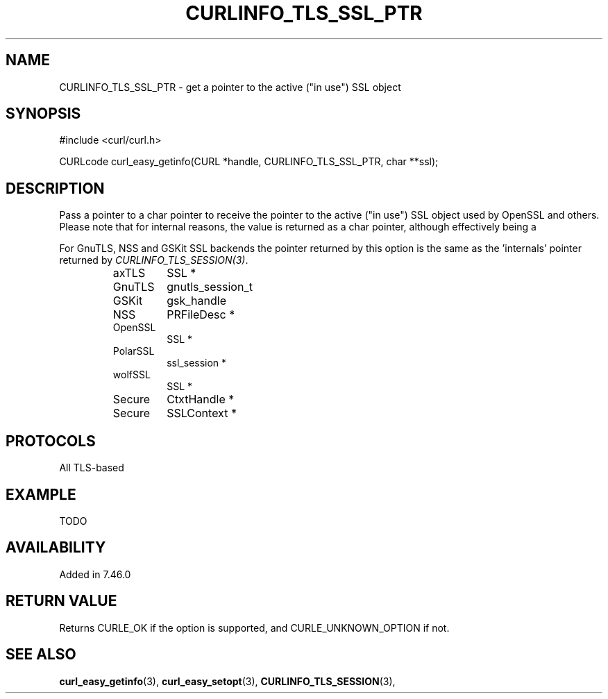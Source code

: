 .\" **************************************************************************
.\" *                                  _   _ ____  _
.\" *  Project                     ___| | | |  _ \| |
.\" *                             / __| | | | |_) | |
.\" *                            | (__| |_| |  _ <| |___
.\" *                             \___|\___/|_| \_\_____|
.\" *
.\" * Copyright (C) 1998 - 2015, Daniel Stenberg, <daniel@haxx.se>, et al.
.\" *
.\" * This software is licensed as described in the file COPYING, which
.\" * you should have received as part of this distribution. The terms
.\" * are also available at http://curl.haxx.se/docs/copyright.html.
.\" *
.\" * You may opt to use, copy, modify, merge, publish, distribute and/or sell
.\" * copies of the Software, and permit persons to whom the Software is
.\" * furnished to do so, under the terms of the COPYING file.
.\" *
.\" * This software is distributed on an "AS IS" basis, WITHOUT WARRANTY OF ANY
.\" * KIND, either express or implied.
.\" *
.\" **************************************************************************
.\"
.TH CURLINFO_TLS_SSL_PTR 3 "30 Sep 2015" "libcurl 7.44.0" "curl_easy_getinfo options"
.SH NAME
CURLINFO_TLS_SSL_PTR \- get a pointer to the active ("in use") SSL object
.SH SYNOPSIS
.nf
#include <curl/curl.h>

CURLcode curl_easy_getinfo(CURL *handle, CURLINFO_TLS_SSL_PTR, char **ssl);
.SH DESCRIPTION
Pass a pointer to a char pointer to receive the pointer to the active ("in
use") SSL object used by OpenSSL and others. Please note that for internal
reasons, the value is returned as a char pointer, although effectively being a
'void *'. On return you would cast it as an SSL pointer. See EXAMPLE.

For GnuTLS, NSS and GSKit SSL backends the pointer returned by this option is
the same as the 'internals' pointer returned by \fICURLINFO_TLS_SESSION(3)\fP.

.RS
.IP axTLS
SSL *
.IP GnuTLS
gnutls_session_t
.IP GSKit
gsk_handle
.IP NSS
PRFileDesc *
.IP OpenSSL
SSL *
.IP PolarSSL
ssl_session *
.IP wolfSSL ("CyaSSL")
SSL *
.IP Secure Channel ("WinSSL")
CtxtHandle *
.IP Secure Transport ("DarwinSSL")
SSLContext *
.RE
.SH PROTOCOLS
All TLS-based
.SH EXAMPLE
TODO
.SH AVAILABILITY
Added in 7.46.0
.SH RETURN VALUE
Returns CURLE_OK if the option is supported, and CURLE_UNKNOWN_OPTION if not.
.SH "SEE ALSO"
.BR curl_easy_getinfo "(3), " curl_easy_setopt "(3), "
.BR CURLINFO_TLS_SESSION "(3), "
